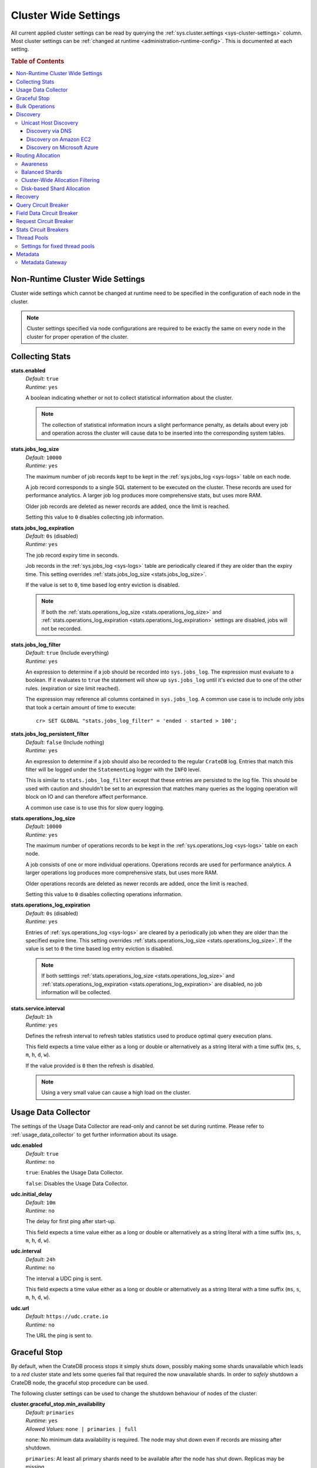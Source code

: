 .. highlight:: sh

.. _conf-cluster-settings:

=====================
Cluster Wide Settings
=====================

All current applied cluster settings can be read by querying the
:ref:`sys.cluster.settings <sys-cluster-settings>` column. Most
cluster settings can be :ref:`changed at runtime
<administration-runtime-config>`. This is documented at each setting.

.. rubric:: Table of Contents

.. contents::
   :local:

.. _applying-cluster-settings:

Non-Runtime Cluster Wide Settings
---------------------------------

Cluster wide settings which cannot be changed at runtime need to be specified
in the configuration of each node in the cluster.

.. NOTE::

   Cluster settings specified via node configurations are required to be
   exactly the same on every node in the cluster for proper operation of the
   cluster.

.. _conf_collecting_stats:

Collecting Stats
----------------

.. _stats.enabled:

**stats.enabled**
  | *Default:*    ``true``
  | *Runtime:*   ``yes``

  A boolean indicating whether or not to collect statistical information about
  the cluster.

  .. NOTE::

     The collection of statistical information incurs a slight performance
     penalty, as details about every job and operation across the cluster will
     cause data to be inserted into the corresponding system tables.

.. _stats.jobs_log_size:

**stats.jobs_log_size**
  | *Default:*   ``10000``
  | *Runtime:*  ``yes``

  The maximum number of job records kept to be kept in the :ref:`sys.jobs_log
  <sys-logs>` table on each node.

  A job record corresponds to a single SQL statement to be executed on the
  cluster. These records are used for performance analytics. A larger job log
  produces more comprehensive stats, but uses more RAM.

  Older job records are deleted as newer records are added, once the limit is
  reached.

  Setting this value to ``0`` disables collecting job information.

.. _stats.jobs_log_expiration:

**stats.jobs_log_expiration**
  | *Default:*  ``0s`` (disabled)
  | *Runtime:*  ``yes``

  The job record expiry time in seconds.

  Job records in the :ref:`sys.jobs_log <sys-logs>` table are periodically
  cleared if they are older than the expiry time. This setting overrides
  :ref:`stats.jobs_log_size <stats.jobs_log_size>`.

  If the value is set to ``0``, time based log entry eviction is disabled.

  .. NOTE::

     If both the :ref:`stats.operations_log_size <stats.operations_log_size>`
     and
     :ref:`stats.operations_log_expiration <stats.operations_log_expiration>`
     settings are disabled, jobs will not be recorded.

**stats.jobs_log_filter**
  | *Default:* ``true`` (Include everything)
  | *Runtime:* ``yes``

  An expression to determine if a job should be recorded into ``sys.jobs_log``.
  The expression must evaluate to a boolean. If it evaluates to ``true`` the
  statement will show up ``sys.jobs_log`` until it's evicted due to one of the
  other rules. (expiration or size limit reached).

  The expression may reference all columns contained in ``sys.jobs_log``. A
  common use case is to include only jobs that took a certain amount of time to
  execute::

    cr> SET GLOBAL "stats.jobs_log_filter" = 'ended - started > 100';

**stats.jobs_log_persistent_filter**
  | *Default:* ``false`` (Include nothing)
  | *Runtime:* ``yes``

  An expression to determine if a job should also be recorded to the regular
  ``CrateDB`` log. Entries that match this filter will be logged under the
  ``StatementLog`` logger with the ``INFO`` level.

  This is similar to ``stats.jobs_log_filter`` except that these entries are
  persisted to the log file. This should be used with caution and shouldn't be
  set to an expression that matches many queries as the logging operation will
  block on IO and can therefore affect performance.

  A common use case is to use this for slow query logging.

.. _stats.operations_log_size:

**stats.operations_log_size**
  | *Default:*   ``10000``
  | *Runtime:*  ``yes``

  The maximum number of operations records to be kept in the
  :ref:`sys.operations_log <sys-logs>` table on each node.

  A job consists of one or more individual operations. Operations records are
  used for performance analytics. A larger operations log produces more
  comprehensive stats, but uses more RAM.

  Older operations records are deleted as newer records are added, once the
  limit is reached.

  Setting this value to ``0`` disables collecting operations information.

.. _stats.operations_log_expiration:

**stats.operations_log_expiration**
  | *Default:*  ``0s`` (disabled)
  | *Runtime:*  ``yes``

  Entries of :ref:`sys.operations_log <sys-logs>` are cleared by a periodically
  job when they are older than the specified expire time. This setting
  overrides :ref:`stats.operations_log_size <stats.operations_log_size>`. If
  the value is set to ``0`` the time based log entry eviction is disabled.

  .. NOTE::

    If both setttings :ref:`stats.operations_log_size
    <stats.operations_log_size>` and :ref:`stats.operations_log_expiration
    <stats.operations_log_expiration>` are disabled, no job information will be
    collected.

.. _stats.service.interval:

**stats.service.interval**
  | *Default:*    ``1h``
  | *Runtime:*   ``yes``

  Defines the refresh interval to refresh tables statistics used to produce
  optimal query execution plans.

  This field expects a time value either as a long or double or alternatively
  as a string literal with a time suffix (``ms``, ``s``, ``m``, ``h``, ``d``,
  ``w``).

  If the value provided is ``0`` then the refresh is disabled.

  .. NOTE::

    Using a very small value can cause a high load on the cluster.

.. _conf_usage_data_collector:

Usage Data Collector
--------------------

The settings of the Usage Data Collector are read-only and cannot be set during
runtime. Please refer to :ref:`usage_data_collector` to get further information
about its usage.

.. _udc_enabled:

**udc.enabled**
  | *Default:*  ``true``
  | *Runtime:*  ``no``

  ``true``: Enables the Usage Data Collector.

  ``false``: Disables the Usage Data Collector.

.. _cluster.udc.initial_delay:

**udc.initial_delay**
  | *Default:*  ``10m``
  | *Runtime:*  ``no``

  The delay for first ping after start-up.

  This field expects a time value either as a long or double or alternatively
  as a string literal with a time suffix (``ms``, ``s``, ``m``, ``h``, ``d``,
  ``w``).

.. _cluster.udc.interval:

**udc.interval**
  | *Default:*  ``24h``
  | *Runtime:*  ``no``

  The interval a UDC ping is sent.

  This field expects a time value either as a long or double or alternatively
  as a string literal with a time suffix (``ms``, ``s``, ``m``, ``h``, ``d``,
  ``w``).

.. _cluster.udc.url:

**udc.url**
  | *Default:*  ``https://udc.crate.io``
  | *Runtime:*  ``no``

  The URL the ping is sent to.

.. _conf_graceful_stop:

Graceful Stop
-------------

By default, when the CrateDB process stops it simply shuts down, possibly
making some shards unavailable which leads to a *red* cluster state and lets
some queries fail that required the now unavailable shards. In order to
*safely* shutdown a CrateDB node, the graceful stop procedure can be used.

The following cluster settings can be used to change the shutdown behaviour of
nodes of the cluster:

.. _cluster.graceful_stop.min_availability:

**cluster.graceful_stop.min_availability**
  | *Default:*   ``primaries``
  | *Runtime:*  ``yes``
  | *Allowed Values:*   ``none | primaries | full``

  ``none``: No minimum data availability is required. The node may shut down
  even if records are missing after shutdown.

  ``primaries``: At least all primary shards need to be available after the node
  has shut down. Replicas may be missing.

  ``full``: All records and all replicas need to be available after the node
  has shut down. Data availability is full.

  .. NOTE::

     This option is ignored if there is only 1 node in a cluster!

.. _cluster.graceful_stop.reallocate:

**cluster.graceful_stop.reallocate**
  | *Default:*   ``true``
  | *Runtime:*  ``yes``

  ``true``: The ``graceful stop`` command allows shards to be reallocated
  before shutting down the node in order to ensure minimum data availability
  set with ``min_availability``.

  ``false``: The ``graceful stop`` command will fail if the cluster would need
  to reallocate shards in order to ensure the minimum data availability set
  with ``min_availability``.

  .. NOTE::

     Make sure you have enough nodes and enough disk space for the
     reallocation.

.. _cluster.graceful_stop.timeout:

**cluster.graceful_stop.timeout**
  | *Default:*   ``2h``
  | *Runtime:*  ``yes``

  Defines the maximum waiting time in milliseconds for the reallocation process
  to finish. The ``force`` setting will define the behaviour when the shutdown
  process runs into this timeout.

  The timeout expects a time value either as a long or double or alternatively
  as a string literal with a time suffix (``ms``, ``s``, ``m``, ``h``, ``d``,
  ``w``).

.. _cluster.graceful_stop.force:

**cluster.graceful_stop.force**
  | *Default:*   ``false``
  | *Runtime:*  ``yes``

  Defines whether ``graceful stop`` should force stopping of the node if it
  runs into the timeout which is specified with the
  `cluster.graceful_stop.timeout`_ setting.

.. _conf_bulk_operations:

Bulk Operations
---------------

SQL DML Statements involving a huge amount of rows like :ref:`copy_from`,
:ref:`ref-insert` or :ref:`ref-update` can take an enormous amount of time and
resources. The following settings change the behaviour of those queries.

.. _bulk.request_timeout:

**bulk.request_timeout**
  | *Default:* ``1m``
  | *Runtime:* ``yes``

  Defines the timeout of internal shard-based requests involved in the
  execution of SQL DML Statements over a huge amount of rows.

.. _conf_discovery:

Discovery
---------

.. _discovery.zen.minimum_master_nodes:

**discovery.zen.minimum_master_nodes**
  | *Default:*   ``1``
  | *Runtime:*  ``yes``

  Set to ensure a node sees N other master eligible nodes to be considered
  operational within the cluster. It's recommended to set it to a higher value
  than 1 when running more than 2 nodes in the cluster.

.. _discovery.zen.ping_timeout:

**discovery.zen.ping_timeout**
  | *Default:*   ``3s``
  | *Runtime:*  ``yes``

  Set the time to wait for ping responses from other nodes when discovering.
  Set this option to a higher value on a slow or congested network to minimize
  discovery failures.

.. _discovery.zen.publish_timeout:

**discovery.zen.publish_timeout**
  | *Default:*   ``30s``
  | *Runtime:*  ``yes``

  Time a node is waiting for responses from other nodes to a published cluster
  state.

.. NOTE::

   Multicast used to be an option for node discovery, but was deprecated in
   CrateDB 1.0.3 and removed in CrateDB 1.1.

.. _conf_host_discovery:

Unicast Host Discovery
......................

CrateDB has built-in support for several different mechanisms of node
discovery. The simplest mechanism is to specify a list of hosts in the
configuration file.

**discovery.zen.ping.unicast.hosts**
  | *Default:*  ``not set``
  | *Runtime:*  ``no``

Currently there are three other discovery types: via DNS, via EC2 API and via
Microsoft Azure mechanisms.

When a node starts up with one of these discovery types enabled, it performs a
lookup using the settings for the specified mechanism listed below. The hosts
and ports retrieved from the mechanism will be used to generate a list of
unicast hosts for node discovery.

The same lookup is also performed by all nodes in a cluster whenever the master
is re-elected (see `Cluster Meta Data`).

**discovery.zen.hosts_provider**
  | *Default:*   ``not set``
  | *Runtime:*   ``no``
  | *Allowed Values:* ``srv``, ``ec2``, ``azure``

See also: `Discovery`_.

.. _conf_dns_discovery:

Discovery via DNS
`````````````````

Crate has built-in support for discovery via DNS. To enable DNS discovery the
``discovery.zen.hosts_provider`` setting needs to be set to ``srv``.

The order of the unicast hosts is defined by the priority, weight and name of
each host defined in the SRV record. For example::

    _crate._srv.example.com. 3600 IN SRV 2 20 4300 crate1.example.com.
    _crate._srv.example.com. 3600 IN SRV 1 10 4300 crate2.example.com.
    _crate._srv.example.com. 3600 IN SRV 2 10 4300 crate3.example.com.

would result in a list of discovery nodes ordered like::

    crate2.example.com:4300, crate3.example.com:4300, crate1.example.com:4300

**discovery.srv.query**
  | *Runtime:*  ``no``

  The DNS query that is used to look up SRV records, usually in the format
  ``_service._protocol.fqdn`` If not set, the service discovery will not be
  able to look up any SRV records.

**discovery.srv.resolver**
  | *Runtime:*  ``no``

  The hostname or IP of the DNS server used to resolve DNS records. If this is
  not set, or the specified hostname/IP is not resolvable, the default (system)
  resolver is used.

  Optionally a custom port can be specified using the format ``hostname:port``.

.. _conf_ec2_discovery:

Discovery on Amazon EC2
```````````````````````

CrateDB has built-in support for discovery via the EC2 API. To enable EC2
discovery the ``discovery.zen.hosts_provider`` settings needs to be set to
``ec2``.

**discovery.ec2.access_key**
  | *Runtime:*  ``no``

  The access key ID to identify the API calls.

**discovery.ec2.secret_key**
  | *Runtime:*  ``no``

  The secret key to identify the API calls.

Note that the AWS credentials can also be provided by environment variables
``AWS_ACCESS_KEY_ID`` and ``AWS_SECRET_KEY`` or via system properties
``aws.accessKeyId`` and ``aws.secretKey``.

Following settings control the discovery:

.. _discovery_ec2_groups:

**discovery.ec2.groups**
  | *Runtime:*  ``no``

  A list of security groups; either by ID or name. Only instances with the
  given group will be used for unicast host discovery.

**discovery.ec2.any_group**
  | *Runtime:*  ``no``
  | *Default:*  ``true``

  Defines whether all (``false``) or just any (``true``) security group must
  be present for the instance to be used for discovery.

.. _discovery_ec2_host_type:

**discovery.ec2.host_type**
  | *Runtime:*  ``no``
  | *Default:*  ``private_ip``
  | *Allowed Values:*  ``private_ip``, ``public_ip``, ``private_dns``, ``public_dns``

  Defines via which host type to communicate with other instances.

.. _discovery_ec2_zones:

**discovery.ec2.availability_zones**
  | *Runtime:*  ``no``

  A list of availability zones. Only instances within the given availability
  zone will be used for unicast host discovery.

.. _discovery_ec2_tags:

**discovery.ec2.tag.<name>**
  | *Runtime:*  ``no``

  EC2 instances for discovery can also be filtered by tags using the
  ``discovery.ec2.tag.`` prefix plus the tag name.

  E.g. to filter instances that have the ``environment`` tags with the value
  ``dev`` your setting will look like: ``discovery.ec2.tag.environment: dev``.

**discovery.ec2.endpoint**
  | *Runtime:*  ``no``

  If you have your own compatible implementation of the EC2 API service you can
  set the endpoint that should be used.

.. _conf_azure_discovery:

Discovery on Microsoft Azure
````````````````````````````

CrateDB has built-in support for discovery via the Azure Virtual Machine API.
To enable Azure discovery set the ``discovery.zen.hosts_provider`` setting to
``azure``.

**cloud.azure.management.resourcegroup.name**
  | *Runtime:*  ``no``

  The name of the resource group the CrateDB cluster is running on.

  All nodes need to be started within the same resource group.

**cloud.azure.management.subscription.id**
  | *Runtime:*  ``no``

  The subscription ID of your Azure account.

  You can find the ID on the `Azure Portal`_.

**cloud.azure.management.tenant.id**
  | *Runtime:*  ``no``

  The tenant ID of the `Active Directory application`_.

**cloud.azure.management.app.id**
  | *Runtime:*  ``no``

  The application ID of the `Active Directory application`_.

**cloud.azure.management.app.secret**
  | *Runtime:*  ``no``

  The password of the `Active Directory application`_.

**discovery.azure.method**
  | *Runtime:* ``no``
  | *Default:* ``vnet``
  | *Allowed Values:* ``vnet | subnet``

  Defines the scope of the discovery. ``vnet`` will discover all VMs within the
  same virtual network (default), ``subnet`` will discover all VMs within the
  same subnet of the CrateDB instance.

.. _`Azure Portal`: https://portal.azure.com
.. _`Active Directory application`: https://azure.microsoft.com/en-us/documentation/articles/resource-group-authenticate-service-principal-cli/#_create-ad-application-with-password

.. _conf_routing:

Routing Allocation
------------------

.. _cluster.routing.allocation.enable:

**cluster.routing.allocation.enable**
  | *Default:*   ``all``
  | *Runtime:*  ``yes``
  | *Allowed Values:* ``all | none | primaries | new_primaries``

  ``all`` allows all shard allocations, the cluster can allocate all kinds of
  shards.

  ``none`` allows no shard allocations at all. No shard will be moved or
  created.

  ``primaries`` only primaries can be moved or created. This includes existing
  primary shards.

  ``new_primaries`` allows allocations for new primary shards only. This means
  that for example a newly added node will not allocate any replicas. However
  it is still possible to allocate new primary shards for new indices. Whenever
  you want to perform a zero downtime upgrade of your cluster you need to set
  this value before gracefully stopping the first node and reset it to ``all``
  after starting the last updated node.

.. NOTE::

   This allocation setting has no effect on recovery of primary shards! Even
   when ``cluster.routing.allocation.enable`` is set to ``none``, nodes will
   recover their unassigned local primary shards immediatelly after restart.

.. _cluster.routing.rebalance.enable:

**cluster.routing.rebalance.enable**
  | *Default:*   ``all``
  | *Runtime:*  ``yes``
  | *Allowed Values:* ``all | none | primaries | replicas``

  Enables/Disables rebalancing for different types of shards.

  ``all`` allows shard rebalancing for all types of shards.

  ``none`` disables shard rebalancing for any types.

  ``primaries`` allows shard rebalancing only for primary shards.

  ``replicas`` allows shard rebalancing only for replica shards.

.. _cluster.routing.allocation.allow_rebalance:

**cluster.routing.allocation.allow_rebalance**
  | *Default:*   ``indices_all_active``
  | *Runtime:*  ``yes``
  | *Allowed Values:* ``always | indices_primary_active | indices_all_active``

  Allow to control when rebalancing will happen based on the total state of all
  the indices shards in the cluster. Defaulting to ``indices_all_active`` to
  reduce chatter during initial recovery.

.. _cluster.routing.allocation.cluster_concurrent_rebalance:

**cluster.routing.allocation.cluster_concurrent_rebalance**
  | *Default:*   ``2``
  | *Runtime:*  ``yes``

  Define how many concurrent rebalancing tasks are allowed cluster wide.

.. _cluster.routing.allocation.node_initial_primaries_recoveries:

**cluster.routing.allocation.node_initial_primaries_recoveries**
  | *Default:*   ``4``
  | *Runtime:*  ``yes``

  Define the number of initial recoveries of primaries that are allowed per
  node. Since most times local gateway is used, those should be fast and we can
  handle more of those per node without creating load.

.. _cluster.routing.allocation.node_concurrent_recoveries:

**cluster.routing.allocation.node_concurrent_recoveries**
  | *Default:*   ``2``
  | *Runtime:*  ``yes``

  How many concurrent recoveries are allowed to happen on a node.

.. _conf-routing-allocation-awareness:

Awareness
.........

Cluster allocation awareness allows to configure shard and replicas allocation
across generic attributes associated with nodes.

.. _cluster.routing.allocation.awareness.attributes:

**cluster.routing.allocation.awareness.attributes**
  | *Runtime:*  ``no``

  Define node attributes which will be used to do awareness based on the
  allocation of a shard and its replicas. For example, let's say we have
  defined an attribute ``rack_id`` and we start 2 nodes with
  ``node.attr.rack_id`` set to rack_one, and deploy a single table with 5
  shards and 1 replica. The table will be fully deployed on the current nodes
  (5 shards and 1 replica each, total of 10 shards).

  Now, if we start two more nodes, with ``node.attr.rack_id`` set to rack_two,
  shards will relocate to even the number of shards across the nodes, but a
  shard and its replica will not be allocated in the same rack_id value.

  The awareness attributes can hold several values

.. _cluster.routing.allocation.awareness.force.*.values:

**cluster.routing.allocation.awareness.force.\*.values**
  | *Runtime:*  ``no``

  Attributes on which shard allocation will be forced. ``*`` is a placeholder
  for the awareness attribute, which can be defined using the
  `cluster.routing.allocation.awareness.attributes`_ setting. Let's say we
  configured an awareness attribute ``zone`` and the values ``zone1, zone2``
  here, start 2 nodes with ``node.attr.zone`` set to ``zone1`` and create a
  table with 5 shards and 1 replica. The table will be created, but only 5
  shards will be allocated (with no replicas). Only when we start more shards
  with ``node.attr.zone`` set to ``zone2`` the replicas will be allocated.

Balanced Shards
...............

All these values are relative to one another. The first three are used to
compose a three separate weighting functions into one. The cluster is balanced
when no allowed action can bring the weights of each node closer together by
more then the fourth setting. Actions might not be allowed, for instance, due
to forced awareness or allocation filtering.

.. _cluster.routing.allocation.balance.shard:

**cluster.routing.allocation.balance.shard**
  | *Default:*   ``0.45f``
  | *Runtime:*  ``yes``

  Defines the weight factor for shards allocated on a node (float). Raising
  this raises the tendency to equalize the number of shards across all nodes in
  the cluster.

.. _cluster.routing.allocation.balance.index:

**cluster.routing.allocation.balance.index**
  | *Default:*   ``0.55f``
  | *Runtime:*  ``yes``

  Defines a factor to the number of shards per index allocated on a specific
  node (float). Increasing this value raises the tendency to equalize the
  number of shards per index across all nodes in the cluster.

.. _cluster.routing.allocation.balance.threshold:

**cluster.routing.allocation.balance.threshold**
  | *Default:*   ``1.0f``
  | *Runtime:*  ``yes``

  Minimal optimization value of operations that should be performed (non
  negative float). Increasing this value will cause the cluster to be less
  aggressive about optimising the shard balance.

Cluster-Wide Allocation Filtering
.................................

Allow to control the allocation of all shards based on include/exclude filters.

E.g. this could be used to allocate all the new shards on the nodes with
specific IP addresses or custom attributes.

.. _cluster.routing.allocation.include.*:

**cluster.routing.allocation.include.***
  | *Runtime:*  ``no``

  Place new shards only on nodes where one of the specified values matches the
  attribute. e.g.: cluster.routing.allocation.include.zone: "zone1,zone2"

.. _cluster.routing.allocation.exclude.*:

**cluster.routing.allocation.exclude.***
  | *Runtime:*  ``no``

  Place new shards only on nodes where none of the specified values matches the
  attribute. e.g.: cluster.routing.allocation.exclude.zone: "zone1"

.. _cluster.routing.allocation.require.*:

**cluster.routing.allocation.require.***
  | *Runtime:*  ``no``

  Used to specify a number of rules, which all MUST match for a node in order
  to allocate a shard on it. This is in contrast to include which will include
  a node if ANY rule matches.

Disk-based Shard Allocation
...........................

.. _cluster.routing.allocation.disk.threshold_enabled:

**cluster.routing.allocation.disk.threshold_enabled**
  | *Default:*   ``true``
  | *Runtime:*  ``yes``

  Prevent shard allocation on nodes depending of the disk usage.

.. _cluster.routing.allocation.disk.watermark.low:

**cluster.routing.allocation.disk.watermark.low**
  | *Default:*   ``85%``
  | *Runtime:*  ``yes``

  Defines the lower disk threshold limit for shard allocations. New shards will
  not be allocated on nodes with disk usage greater than this value. It can
  also be set to an absolute bytes value (like e.g. ``500mb``) to prevent the
  cluster from allocating new shards on node with less free disk space than
  this value.

.. _cluster.routing.allocation.disk.watermark.high:

**cluster.routing.allocation.disk.watermark.high**
  | *Default:*   ``90%``
  | *Runtime:*  ``yes``

  Defines the higher disk threshold limit for shard allocations. The cluster
  will attempt to relocate existing shards to another node if the disk usage on
  a node rises above this value. It can also be set to an absolute bytes value
  (like e.g. ``500mb``) to relocate shards from nodes with less free disk space
  than this value.

.. _cluster.routing.allocation.disk.watermark.flood_stage:

**cluster.routing.allocation.disk.watermark.flood_stage**
  | *Default:*  ``95%``
  | *Runtime:*  ``yes``

  Defines the threshold on which CrateDB enforces a read-only block on every
  index that has at least one shard allocated on a node with at least one disk
  exceeding the flood stage.
  Note, that the read-only blocks are not automatically removed from the
  indices if the disk space is freed and the threshold is undershot. To remove
  the block, execute ``ALTER TABLE ... SET ("blocks.read_only_allow_delete" =
  FALSE)`` for affected tables (see :ref:`table-settings-blocks.read_only_allow_delete`).

``cluster.routing.allocation.disk.watermark`` settings may be defined as
percentages or bytes values. However, it is not possible to mix the value
types.

By default, the cluster will retrieve information about the disk usage of the
nodes every 30 seconds. This can also be changed by setting the
`cluster.info.update.interval`_ setting.

Recovery
--------

.. _indices.recovery.max_bytes_per_sec:

**indices.recovery.max_bytes_per_sec**
  | *Default:*   ``40mb``
  | *Runtime:*  ``yes``

  Specifies the maximum number of bytes that can be transferred during shard
  recovery per seconds. Limiting can be disabled by setting it to ``0``. This
  setting allows to control the network usage of the recovery process. Higher
  values may result in higher network utilization, but also faster recovery
  process.

.. _indices.recovery.retry_delay_state_sync:

**indices.recovery.retry_delay_state_sync**
  | *Default:*  ``500ms``
  | *Runtime:*  ``yes``

  Defines the time to wait after an issue caused by cluster state syncing
  before retrying to recover.

.. _indices.recovery.retry_delay_network:

**indices.recovery.retry_delay_network**
  | *Default:*  ``5s``
  | *Runtime:*  ``yes``

  Defines the time to wait after an issue caused by the network before retrying
  to recover.

.. _indices.recovery.internal_action_timeout:

**indices.recovery.internal_action_timeout**
  | *Default:*  ``15m``
  | *Runtime:*  ``yes``

  Defines the timeout for internal requests made as part of the recovery.

.. _indices.recovery.internal_action_long_timeout:

**indices.recovery.internal_action_long_timeout**
  | *Default:*  ``30m``
  | *Runtime:*  ``yes``

  Defines the timeout for internal requests made as part of the recovery that
  are expected to take a long time. Defaults to twice
  :ref:`internal_action_timeout <indices.recovery.internal_action_timeout>`.

.. _indices.recovery.recovery_activity_timeout:

**indices.recovery.recovery_activity_timeout**
  | *Default:*  ``30m``
  | *Runtime:*  ``yes``

  Recoveries that don't show any activity for more then this interval will
  fail. Defaults to :ref:`internal_action_long_timeout
  <indices.recovery.internal_action_long_timeout>`.

Query Circuit Breaker
---------------------

The Query circuit breaker will keep track of the used memory during the
execution of a query. If a query consumes too much memory or if the cluster is
already near its memory limit it will terminate the query to ensure the cluster
keeps working.

**indices.breaker.query.limit**
  | *Default:*   ``60%``
  | *Runtime:*   ``yes``

  Specifies the limit for the query breaker. Provided values can either be
  absolute values (interpreted as a number of bytes), byte sizes (eg. 1mb) or
  percentage of the heap size (eg. 12%). A value of ``-1`` disables breaking
  the circuit while still accounting memory usage.

**indices.breaker.query.overhead**
  | *Default:*   ``1.09``
  | *Runtime:*   ``no``

  A constant that all data estimations are multiplied with to determine a final
  estimation.

Field Data Circuit Breaker
--------------------------

The field data circuit breaker allows estimation of needed heap memory required
for loading field data into memory. If a certain limit is reached an exception
is raised.

**indices.breaker.fielddata.limit**
  | *Default:*   ``60%``
  | *Runtime:*  ``yes``

  Specifies the JVM heap limit for the fielddata breaker.

**indices.breaker.fielddata.overhead**
  | *Default:*   ``1.03``
  | *Runtime:*  ``yes``

  A constant that all field data estimations are multiplied with to determine a
  final estimation.

Request Circuit Breaker
-----------------------

The request circuit breaker allows an estimation of required heap memory per
request. If a single request exceeds the specified amount of memory, an
exception is raised.

**indices.breaker.request.limit**
  | *Default:*   ``60%``
  | *Runtime:*  ``yes``

  Specifies the JVM heap limit for the request circuit breaker.

**indices.breaker.request.overhead**
  | *Default:*   ``1.0``
  | *Runtime:*  ``yes``

  A constant that all request estimations are multiplied with to determine a
  final estimation.

.. _stats.breaker.log:

Stats Circuit Breakers
----------------------

Settings that control the behaviour of the stats circuit breaker. There are two
breakers in place, one for the jobs log and one for the operations log. For
each of them, the breaker limit can be set.

.. _stats.breaker.log.jobs.limit:

**stats.breaker.log.jobs.limit**
  | *Default:*    ``5%``
  | *Runtime:*   ``yes``

  The maximum memory that can be used from :ref:`CRATE_HEAP_SIZE
  <conf-env-heap-size>` for the :ref:`sys.jobs_log <sys-logs>` table on each
  node.

  When this memory limit is reached, the job log circuit breaker logs an error
  message and clears the :ref:`sys.jobs_log <sys-logs>` table completely.

.. _stats.breaker.log.operations.limit:

**stats.breaker.log.operations.limit**
  | *Default:*    ``5%``
  | *Runtime:*   ``yes``

  The maximum memory that can be used from :ref:`CRATE_HEAP_SIZE
  <conf-env-heap-size>` for the :ref:`sys.operations_log <sys-logs>` table on
  each node.

  When this memory limit is reached, the operations log circuit breaker logs an
  error message and clears the :ref:`sys.operations_log <sys-logs>` table
  completely.

Thread Pools
------------

Every node holds several thread pools to improve how threads are managed within
a node. There are several pools, but the important ones include:

* ``index``: For index/delete operations, defaults to fixed
* ``search``: For count/search operations, defaults to fixed
* ``get``: For queries that are optimized to do a direct lookup by primary key,
  defaults to fixed
* ``bulk``: For bulk operations, defaults to fixed
* ``refresh``: For refresh operations, defaults to cache

**thread_pool.<name>.type**
  | *Runtime:*  ``no``
  | *Allowed Values:* ``fixed | scaling``

  ``fixed`` holds a fixed size of threads to handle the requests. It also has a
  queue for pending requests if no threads are available.

  ``scaling`` ensures that a thread pool holds a dynamic number of threads that
  are proportional to the workload.

Settings for fixed thread pools
...............................

If the type of a thread pool is set to ``fixed`` there are a few optional
settings.

**thread_pool.<name>.size**
  | *Runtime:*  ``no``

  Number of threads. The default size of the different thread pools depend on
  the number of available CPU cores.

**thread_pool.<name>.queue_size**
  | *Default index:*  ``200``
  | *Default search:* ``1000``
  | *Default get:* ``1000``
  | *Default bulk:* ``50``
  | *Runtime:*  ``no``

  Size of the queue for pending requests. A value of ``-1`` sets it to
  unbounded.

Metadata
--------

.. _cluster.info.update.interval:

**cluster.info.update.interval**
  | *Default:*  ``30s``
  | *Runtime:*  ``yes``

  Defines how often the cluster collect metadata information (e.g. disk usages
  etc.) if no concrete  event is triggered.

.. _metadata_gateway:

Metadata Gateway
................

  The gateway persists cluster meta data on disk every time the meta data
  changes. This data is stored persistently across full cluster restarts and
  recovered after nodes are started again.

.. _gateway.expected_nodes:

**gateway.expected_nodes**
  | *Default:*   ``-1``
  | *Runtime:*  ``no``

  The setting ``gateway.expected_nodes`` defines the number of nodes that
  should be waited for until the cluster state is recovered immediately. The
  value of the setting should be equal to the number of nodes in the cluster,
  because you only want the cluster state to be recovered after all nodes are
  started.

.. _gateway.recover_after_time:

**gateway.recover_after_time**
  | *Default:*   ``0ms``
  | *Runtime:*  ``no``

  The ``gateway.recover_after_time`` setting defines the time to wait before
  starting starting the recovery once the number of nodes defined in
  ``gateway.recover_after_nodes`` are started. The setting is relevant if
  ``gateway.recover_after_nodes`` is less than ``gateway.expected_nodes``.

.. _gateway.recover_after_nodes:

**gateway.recover_after_nodes**
  | *Default:*   ``-1``
  | *Runtime:*  ``no``

  The ``gateway.recover_after_nodes`` setting defines the number of nodes that
  need to be started before the cluster state recovery will start. Ideally the
  value of the setting should be equal to the number of nodes in the cluster,
  because you only want the cluster state to be recovered once all nodes are
  started. However, the value must be bigger than the half of the expected
  number of nodes in the cluster.
